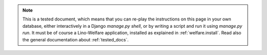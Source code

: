 .. note::

  This is a tested document, which means that you can 
  re-play the instructions on this page in your own database, 
  either interactively in a Django `manage.py shell`, 
  or by writing a script and run it using `manage.py run`.
  It must be of course a Lino-Welfare application, 
  installed as explained in :ref:`welfare.install`.
  Read also the general documentation about :ref:`tested_docs`.
  
